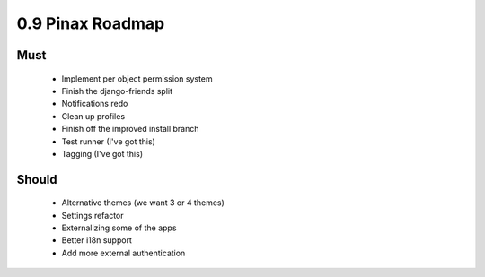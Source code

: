 0.9 Pinax Roadmap
==================

Must
------

 * Implement per object permission system
 * Finish the django-friends split
 * Notifications redo
 * Clean up profiles
 * Finish off the improved install branch
 * Test runner (I've got this)
 * Tagging (I've got this)
 
Should
-------

 * Alternative themes (we want 3 or 4 themes) 
 * Settings refactor
 * Externalizing some of the apps
 * Better i18n support
 * Add more external authentication